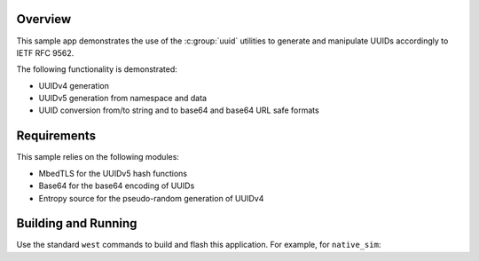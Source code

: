 .. zephyr:code-sample:: uuid
   :name: UUID

   Manipulate UUID v4 and v5 compliant with IETF RFC 9562.

Overview
********

This sample app demonstrates the use of the :c:group:`uuid` utilities to generate and manipulate
UUIDs accordingly to IETF RFC 9562.

The following functionality is demonstrated:

- UUIDv4 generation
- UUIDv5 generation from namespace and data
- UUID conversion from/to string and to base64 and base64 URL safe formats

Requirements
************

This sample relies on the following modules:

- MbedTLS for the UUIDv5 hash functions
- Base64 for the base64 encoding of UUIDs
- Entropy source for the pseudo-random generation of UUIDv4

Building and Running
********************

Use the standard ``west`` commands to build and flash this application.
For example, for ``native_sim``:

.. zephyr-app-commands::
   :zephyr-app: samples/subsys/uuid
   :host-os: unix
   :board: native_sim
   :goals: run
   :compact:
